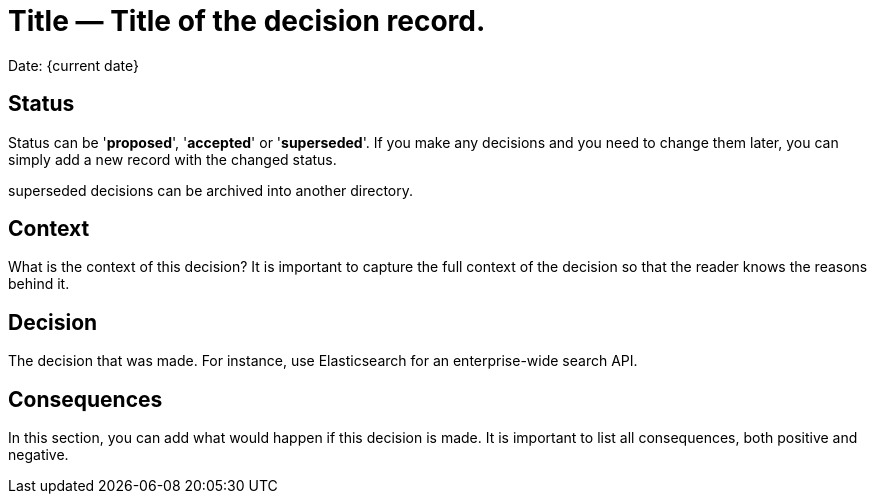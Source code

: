 = Title — Title of the decision record.

Date: {current date}

== Status
Status can be '*proposed*', '*accepted*' or '*superseded*'. If you make any decisions and you need to change them later, you can simply add a new record with the changed status.

superseded decisions can be archived into another directory.

== Context
What is the context of this decision? It is important to capture the full context of the decision so that the reader knows the reasons behind it.

== Decision
The decision that was made. For instance, use Elasticsearch for an enterprise-wide search API.

== Consequences
In this section, you can add what would happen if this decision is made. It is important to list all consequences, both positive and negative.